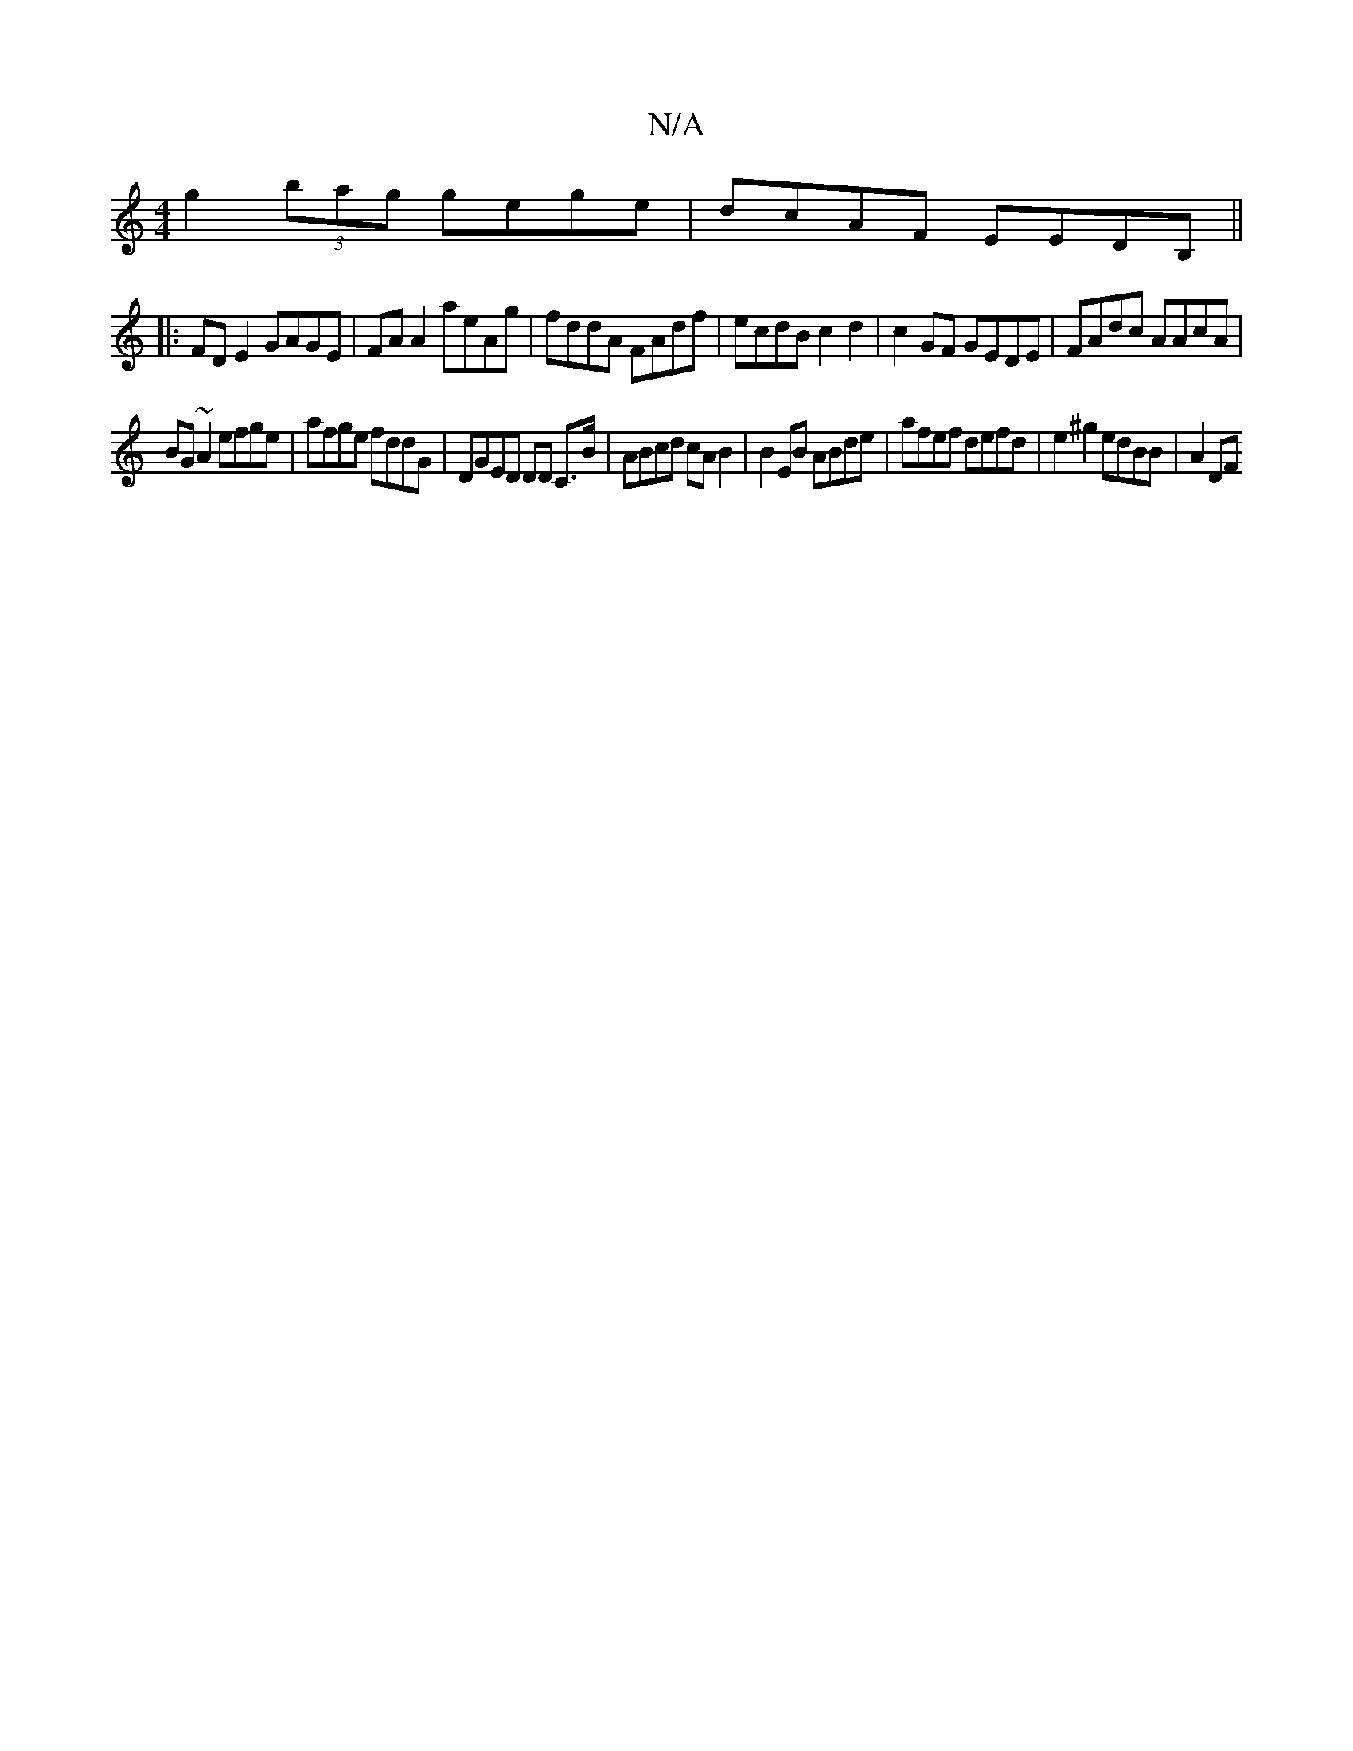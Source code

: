 X:1
T:N/A
M:4/4
R:N/A
K:Cmajor
}g2(3bag gege|dcAF EEDB,||
|:FD E2 GAGE | FA A2 aeAg | fddA FAdf | ecdB c2d2 | c2GF GEDE | FAdc AAcA |
BG~A2 efge | afge fddG | DGED DD C>B | ABcd cA B2 | B2 EB ABde | afef defd | e2 ^g2 edBB | A2 DF 